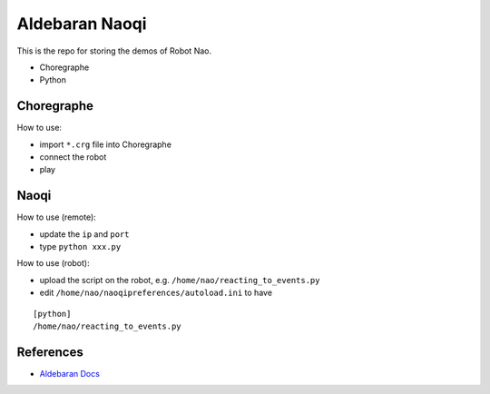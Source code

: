 ##############################################################################
Aldebaran Naoqi
##############################################################################

This is the repo for storing the demos of Robot Nao.

- Choregraphe
- Python

---------------------------
Choregraphe
---------------------------

How to use:

- import ``*.crg`` file into Choregraphe
- connect the robot
- play

---------------------------
Naoqi
---------------------------

How to use (remote):

- update the ``ip`` and ``port``
- type ``python xxx.py``

How to use (robot):

- upload the script on the robot, e.g. ``/home/nao/reacting_to_events.py``
- edit ``/home/nao/naoqipreferences/autoload.ini`` to have

::

    [python]
    /home/nao/reacting_to_events.py


---------------------------
References
---------------------------

- `Aldebaran Docs`_

.. _`Aldebaran Docs`: http://doc.aldebaran.com/2-1/index.html
